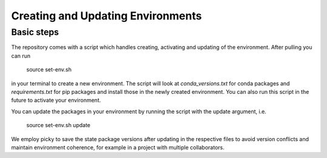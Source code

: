 .. _create_env:

***************
Creating and Updating Environments
***************

Basic steps
===========

The repository comes with a script which handles creating, activating and updating of the environment. After pulling you can run

      source set-env.sh

in your terminal to create a new environment. The script will look at *conda_versions.txt* for conda packages and *requirements.txt* for pip packages and install those in the newly created environment. You can also run this script in the future to activate your environment.

You can update the packages in your environment by running the script with the update argument, i.e.

      source set-env.sh update

We employ picky to save the state package versions after updating in the respective files to avoid version conflicts and maintain environment coherence, for example in a project with multiple collaborators.